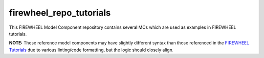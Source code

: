 .. _tutorials_mc_repo:

************************
firewheel_repo_tutorials
************************

This FIREWHEEL Model Component repository contains several MCs which are used as examples in FIREWHEEL tutorials.

**NOTE:** These reference model components may have slightly different syntax than those referenced in the `FIREWHEEL Tutorials <https://sandialabs.github.io/firewheel/tutorials/index.html>`_ due to various linting/code formatting, but the logic should closely align.
